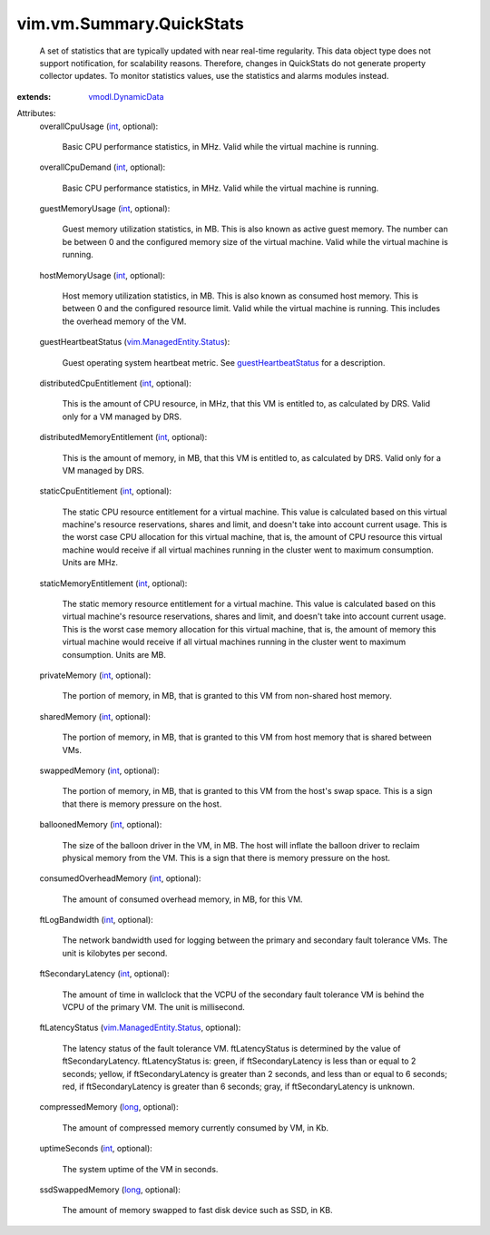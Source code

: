 .. _int: https://docs.python.org/2/library/stdtypes.html

.. _long: https://docs.python.org/2/library/stdtypes.html

.. _vmodl.DynamicData: ../../../vmodl/DynamicData.rst

.. _guestHeartbeatStatus: ../../../vim/VirtualMachine.rst#guestHeartbeatStatus

.. _vim.ManagedEntity.Status: ../../../vim/ManagedEntity/Status.rst


vim.vm.Summary.QuickStats
=========================
  A set of statistics that are typically updated with near real-time regularity. This data object type does not support notification, for scalability reasons. Therefore, changes in QuickStats do not generate property collector updates. To monitor statistics values, use the statistics and alarms modules instead.
:extends: vmodl.DynamicData_

Attributes:
    overallCpuUsage (`int`_, optional):

       Basic CPU performance statistics, in MHz. Valid while the virtual machine is running.
    overallCpuDemand (`int`_, optional):

       Basic CPU performance statistics, in MHz. Valid while the virtual machine is running.
    guestMemoryUsage (`int`_, optional):

       Guest memory utilization statistics, in MB. This is also known as active guest memory. The number can be between 0 and the configured memory size of the virtual machine. Valid while the virtual machine is running.
    hostMemoryUsage (`int`_, optional):

       Host memory utilization statistics, in MB. This is also known as consumed host memory. This is between 0 and the configured resource limit. Valid while the virtual machine is running. This includes the overhead memory of the VM.
    guestHeartbeatStatus (`vim.ManagedEntity.Status`_):

       Guest operating system heartbeat metric. See `guestHeartbeatStatus`_ for a description.
    distributedCpuEntitlement (`int`_, optional):

       This is the amount of CPU resource, in MHz, that this VM is entitled to, as calculated by DRS. Valid only for a VM managed by DRS.
    distributedMemoryEntitlement (`int`_, optional):

       This is the amount of memory, in MB, that this VM is entitled to, as calculated by DRS. Valid only for a VM managed by DRS.
    staticCpuEntitlement (`int`_, optional):

       The static CPU resource entitlement for a virtual machine. This value is calculated based on this virtual machine's resource reservations, shares and limit, and doesn't take into account current usage. This is the worst case CPU allocation for this virtual machine, that is, the amount of CPU resource this virtual machine would receive if all virtual machines running in the cluster went to maximum consumption. Units are MHz.
    staticMemoryEntitlement (`int`_, optional):

       The static memory resource entitlement for a virtual machine. This value is calculated based on this virtual machine's resource reservations, shares and limit, and doesn't take into account current usage. This is the worst case memory allocation for this virtual machine, that is, the amount of memory this virtual machine would receive if all virtual machines running in the cluster went to maximum consumption. Units are MB.
    privateMemory (`int`_, optional):

       The portion of memory, in MB, that is granted to this VM from non-shared host memory.
    sharedMemory (`int`_, optional):

       The portion of memory, in MB, that is granted to this VM from host memory that is shared between VMs.
    swappedMemory (`int`_, optional):

       The portion of memory, in MB, that is granted to this VM from the host's swap space. This is a sign that there is memory pressure on the host.
    balloonedMemory (`int`_, optional):

       The size of the balloon driver in the VM, in MB. The host will inflate the balloon driver to reclaim physical memory from the VM. This is a sign that there is memory pressure on the host.
    consumedOverheadMemory (`int`_, optional):

       The amount of consumed overhead memory, in MB, for this VM.
    ftLogBandwidth (`int`_, optional):

       The network bandwidth used for logging between the primary and secondary fault tolerance VMs. The unit is kilobytes per second.
    ftSecondaryLatency (`int`_, optional):

       The amount of time in wallclock that the VCPU of the secondary fault tolerance VM is behind the VCPU of the primary VM. The unit is millisecond.
    ftLatencyStatus (`vim.ManagedEntity.Status`_, optional):

       The latency status of the fault tolerance VM. ftLatencyStatus is determined by the value of ftSecondaryLatency. ftLatencyStatus is: green, if ftSecondaryLatency is less than or equal to 2 seconds; yellow, if ftSecondaryLatency is greater than 2 seconds, and less than or equal to 6 seconds; red, if ftSecondaryLatency is greater than 6 seconds; gray, if ftSecondaryLatency is unknown.
    compressedMemory (`long`_, optional):

       The amount of compressed memory currently consumed by VM, in Kb.
    uptimeSeconds (`int`_, optional):

       The system uptime of the VM in seconds.
    ssdSwappedMemory (`long`_, optional):

       The amount of memory swapped to fast disk device such as SSD, in KB.
